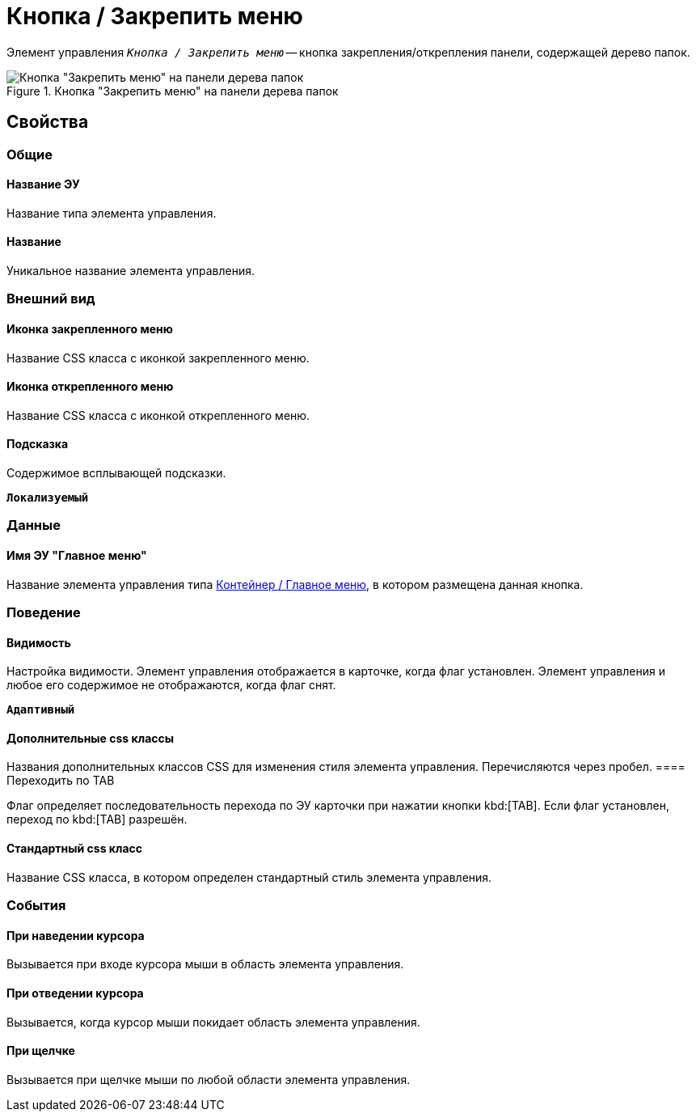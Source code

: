 = Кнопка / Закрепить меню

Элемент управления `_Кнопка / Закрепить меню_` -- кнопка закрепления/открепления панели, содержащей дерево папок.

.Кнопка "Закрепить меню" на панели дерева папок
image::mainmenupinbutton.png[Кнопка "Закрепить меню" на панели дерева папок]

== Свойства

=== Общие

==== Название ЭУ

Название типа элемента управления.

==== Название

Уникальное название элемента управления.

=== Внешний вид

==== Иконка закрепленного меню

Название CSS класса с иконкой закрепленного меню.

==== Иконка открепленного меню

Название CSS класса с иконкой открепленного меню.

==== Подсказка

Содержимое всплывающей подсказки.

`*Локализуемый*`

=== Данные

==== Имя ЭУ "Главное меню"

Название элемента управления типа xref:ctrl/mainMenu/mainMenu.adoc[Контейнер / Главное меню], в котором размещена данная кнопка.

=== Поведение

==== Видимость

Настройка видимости. Элемент управления отображается в карточке, когда флаг установлен. Элемент управления и любое его содержимое не отображаются, когда флаг снят.

`*Адаптивный*`

==== Дополнительные css классы

Названия дополнительных классов CSS для изменения стиля элемента управления. Перечисляются через пробел.
==== Переходить по TAB

Флаг определяет последовательность перехода по ЭУ карточки при нажатии кнопки kbd:[TAB]. Если флаг установлен, переход по kbd:[TAB] разрешён.

==== Стандартный css класс

Название CSS класса, в котором определен стандартный стиль элемента управления.

=== События

==== При наведении курсора

Вызывается при входе курсора мыши в область элемента управления.

==== При отведении курсора

Вызывается, когда курсор мыши покидает область элемента управления.

==== При щелчке

Вызывается при щелчке мыши по любой области элемента управления.
